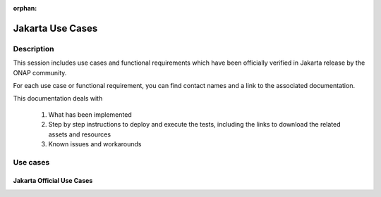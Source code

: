 .. This work is licensed under a Creative Commons Attribution 4.0
   International License. http://creativecommons.org/licenses/by/4.0

.. _release_usecases:

:orphan:

Jakarta Use Cases
=================

Description
-----------

This session includes use cases and functional requirements which have been
officially verified in Jakarta release by the ONAP community.

For each use case or functional requirement, you can find contact names and a
link to the associated documentation.

This documentation deals with

  1. What has been implemented
  2. Step by step instructions to deploy and execute the tests, including the
     links to download the related assets and resources
  3. Known issues and workarounds

Use cases
---------

Jakarta Official Use Cases
~~~~~~~~~~~~~~~~~~~~~~~~~~

.. csv-table::
   :file: ../files/csv/usecases.csv
   :widths: 10,40,20,30
   :delim: ;
   :header-rows: 1
